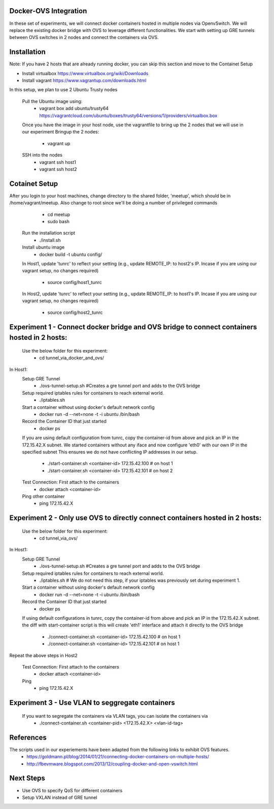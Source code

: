 Docker-OVS Integration
==========

In these set of experiments, we will connect docker containers hosted in multiple nodes via 
OpenvSwitch. We will replace the existing docker bridge with OVS to leverage different 
functionalities. We start with setting up GRE tunnels between OVS switches in 2 nodes 
and connect the containers via OVS.

Installation
===========
Note: If you have 2 hosts that are already running docker, you can skip this section and 
move to the Containet Setup

- Install virtualbox https://www.virtualbox.org/wiki/Downloads
- Install vagrant https://www.vagrantup.com/downloads.html

In this setup, we plan to use 2 Ubuntu Trusty nodes

    Pull the Ubuntu image using:
        - vagrant box add ubuntu/trusty64 https://vagrantcloud.com/ubuntu/boxes/trusty64/versions/1/providers/virtualbox.box
    Once you have the image in your host node, use the vagrantfile to bring up the 2 nodes that we will use in our experiment
    Bringup the 2 nodes:
        - vagrant up
    SSH into the nodes
        - vagrant ssh host1
        - vagrant ssh host2

Cotainet Setup
=======

After you login to your host machines, change directory to the shared folder, 'meetup', which should be in /home/vagrant/meetup. Also change to root since we'll be doing a number of privileged commands 
        - cd  meetup
        - sudo bash
    Run the installation script
        - ./install.sh
    Install ubuntu image
        - docker build -t ubuntu config/
    In Host1, update 'tunrc' to reflect your setting (e.g., update REMOTE_IP: to host2's IP.
    Incase if you are using our vagrant setup, no changes required)
        - source config/host1_tunrc
    In Host2, update 'tunrc' to reflect your setting (e.g., update REMOTE_IP: to host1's IP.
    Incase if you are using our vagrant setup, no changes required)
        - source config/host2_tunrc


Experiment 1 - Connect docker bridge and OVS bridge to connect containers hosted in 2 hosts:
=======
    Use the below folder for this experiment:
        - cd tunnel_via_docker_and_ovs/

In Host1:
    Setup GRE Tunnel
        - ./ovs-tunnel-setup.sh #Creates a gre tunnel port and adds to the OVS bridge

    Setup required iptables rules for containers to reach external world.
        - ./iptables.sh

    Start a container without using docker's default network config
        - docker run -d --net=none -t -i ubuntu /bin/bash

    Record the Container ID that just started
        - docker ps

    If you are using default configuration from tunrc, copy the container-id from above and pick an IP in the 172.15.42.X subnet.
    We started containers without any iface and now configure 'eth0' with our own IP in the specified subnet
    This ensures we do not have conflicting IP addresses in our setup.
        - ./start-container.sh <container-id> 172.15.42.100 # on host 1
        - ./start-container.sh <container-id> 172.15.42.101 # on host 2

    Test Connection: First attach to the containers
        - docker attach <container-id>

    Ping other container
        - ping 172.15.42.X


Experiment 2 - Only use OVS to directly connect containers hosted in 2 hosts:
=======
    Use the below folder for this experiment:
        - cd tunnel_via_ovs/

In Host1:
    Setup GRE Tunnel
        - ./ovs-tunnel-setup.sh #Creates a gre tunnel port and adds to the OVS bridge

    Setup required iptables rules for containers to reach external world.
        - ./iptables.sh # We do not need this step, if your iptables was previously set during experiment 1.

    Start a container without using docker's default network config
        - docker run -d --net=none -t -i ubuntu /bin/bash

    Record the Container ID that just started
        - docker ps

    If using default configurations in tunrc, copy the container-id from above and pick an IP in the 172.15.42.X subnet.
    the diff with start-container script is this will create 'eth1' interface and attach it directly to the OVS bridge
        - ./connect-container.sh <container-id> 172.15.42.100 # on host 1
        - ./connect-container.sh <container-id> 172.15.42.101 # on host 1

Repeat the above steps in Host2

    Test Connection: First attach to the containers
        - docker attach <container-id>
    Ping
        - ping 172.15.42.X

Experiment 3 - Use VLAN to seggregate containers 
=======
    If you want to segregate the containers via VLAN tags, you can isolate the containers via 
        - ./connect-container.sh <container-pid> <172.15.42.X> <vlan-id-tag>

References
=======
The scripts used in our experiements have been adapted from the following links to exhibit OVS features.
    - https://goldmann.pl/blog/2014/01/21/connecting-docker-containers-on-multiple-hosts/
    - http://fbevmware.blogspot.com/2013/12/coupling-docker-and-open-vswitch.html

Next Steps
=======
- Use OVS to specify QoS for different containers
- Setup VXLAN instead of GRE tunnel

